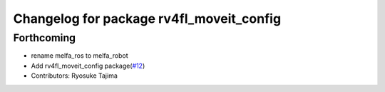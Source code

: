 ^^^^^^^^^^^^^^^^^^^^^^^^^^^^^^^^^^^^^^^^^
Changelog for package rv4fl_moveit_config
^^^^^^^^^^^^^^^^^^^^^^^^^^^^^^^^^^^^^^^^^

Forthcoming
-----------
* rename melfa_ros to melfa_robot
* Add rv4fl_moveit_config package(`#12 <https://github.com/tork-a/melfa_robot/issues/12>`_)
* Contributors: Ryosuke Tajima
